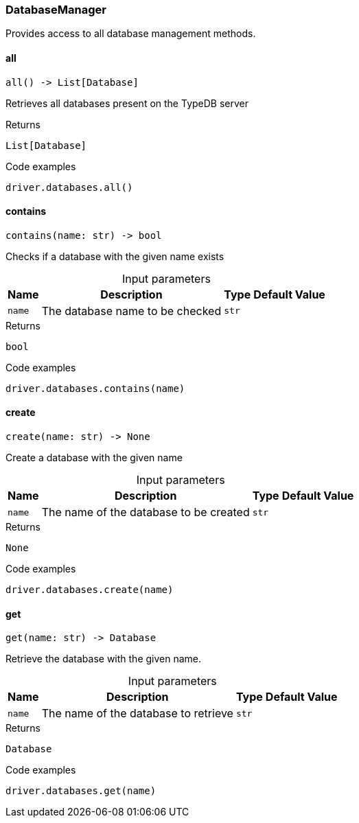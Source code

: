 [#_DatabaseManager]
=== DatabaseManager

Provides access to all database management methods.

// tag::methods[]
[#_DatabaseManager_all__]
==== all

[source,python]
----
all() -> List[Database]
----

Retrieves all databases present on the TypeDB server

[caption=""]
.Returns
`List[Database]`

[caption=""]
.Code examples
[source,python]
----
driver.databases.all()
----

[#_DatabaseManager_contains__name_str]
==== contains

[source,python]
----
contains(name: str) -> bool
----

Checks if a database with the given name exists

[caption=""]
.Input parameters
[cols="~,~,~,~"]
[options="header"]
|===
|Name |Description |Type |Default Value
a| `name` a| The database name to be checked a| `str` a| 
|===

[caption=""]
.Returns
`bool`

[caption=""]
.Code examples
[source,python]
----
driver.databases.contains(name)
----

[#_DatabaseManager_create__name_str]
==== create

[source,python]
----
create(name: str) -> None
----

Create a database with the given name

[caption=""]
.Input parameters
[cols="~,~,~,~"]
[options="header"]
|===
|Name |Description |Type |Default Value
a| `name` a| The name of the database to be created a| `str` a| 
|===

[caption=""]
.Returns
`None`

[caption=""]
.Code examples
[source,python]
----
driver.databases.create(name)
----

[#_DatabaseManager_get__name_str]
==== get

[source,python]
----
get(name: str) -> Database
----

Retrieve the database with the given name.

[caption=""]
.Input parameters
[cols="~,~,~,~"]
[options="header"]
|===
|Name |Description |Type |Default Value
a| `name` a| The name of the database to retrieve a| `str` a| 
|===

[caption=""]
.Returns
`Database`

[caption=""]
.Code examples
[source,python]
----
driver.databases.get(name)
----

// end::methods[]

